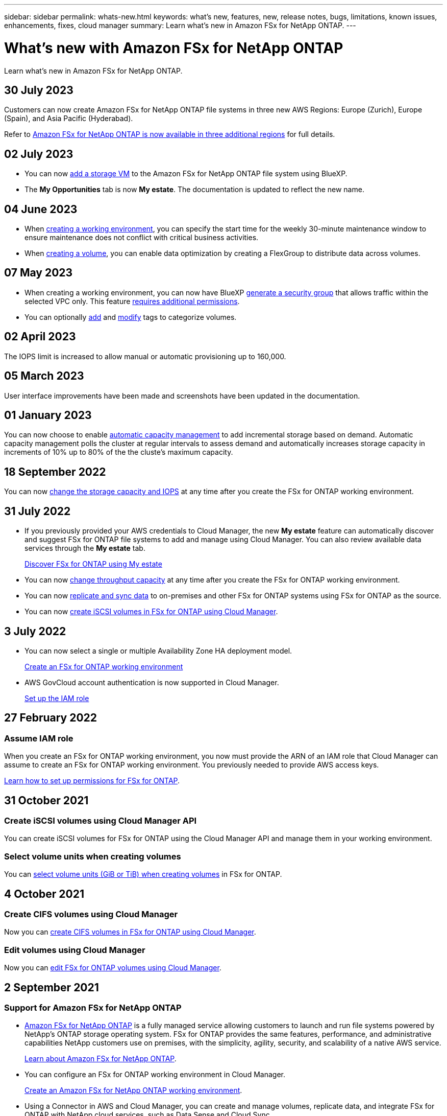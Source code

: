 ---
sidebar: sidebar
permalink: whats-new.html
keywords: what's new, features, new, release notes, bugs, limitations, known issues, enhancements, fixes, cloud manager
summary: Learn what's new in Amazon FSx for NetApp ONTAP.
---

= What's new with Amazon FSx for NetApp ONTAP
:hardbreaks:
:nofooter:
:icons: font
:linkattrs:
:imagesdir: ./media/

[.lead]
Learn what's new in Amazon FSx for NetApp ONTAP.

//tag::whats-new[]
== 30 July 2023
Customers can now create Amazon FSx for NetApp ONTAP file systems in three new AWS Regions: Europe (Zurich), Europe (Spain), and Asia Pacific (Hyderabad). 

Refer to link:https://aws.amazon.com/about-aws/whats-new/2023/04/amazon-fsx-netapp-ontap-three-regions/#:~:text=Customers%20can%20now%20create%20Amazon,file%20systems%20in%20the%20cloud[Amazon FSx for NetApp ONTAP is now available in three additional regions^] for full details. 

== 02 July 2023
* You can now link:https://docs.netapp.com/us-en/cloud-manager-fsx-ontap/use/task-add-fsx-svm.html[add a storage VM] to the Amazon FSx for NetApp ONTAP file system using BlueXP. 

* The **My Opportunities** tab is now **My estate**. The documentation is updated to reflect the new name. 

== 04 June 2023
* When link:https://docs.netapp.com/us-en/cloud-manager-fsx-ontap/use/task-creating-fsx-working-environment.html#create-an-amazon-fsx-for-netapp-ontap-working-environment[creating a working environment], you can specify the start time for the weekly 30-minute maintenance window to ensure maintenance does not conflict with critical business activities. 

* When link:https://docs.netapp.com/us-en/cloud-manager-fsx-ontap/use/task-add-fsx-volumes.html[creating a volume], you can enable data optimization by creating a FlexGroup to distribute data across volumes. 

//end::whats-new[]
== 07 May 2023
* When creating a working environment, you can now have BlueXP link:https://docs.netapp.com/us-en/bluexp-fsx-ontap/use/task-creating-fsx-working-environment.html#create-an-amazon-fsx-for-netapp-ontap-working-environment[generate a security group^] that allows traffic within the selected VPC only. This feature link:https://docs.netapp.com/us-en/bluexp-fsx-ontap/requirements/task-setting-up-permissions-fsx.html[requires additional permissions^]. 

* You can optionally link:https://docs.netapp.com/us-en/bluexp-fsx-ontap/use/task-add-fsx-volumes.html#create-volumes[add^] and link:https://docs.netapp.com/us-en/bluexp-fsx-ontap/use/task-manage-fsx-volumes.html#manage-volume-tags[modify^] tags to categorize volumes. 

== 02 April 2023
The IOPS limit is increased to allow manual or automatic provisioning up to 160,000. 

== 05 March 2023
User interface improvements have been made and screenshots have been updated in the documentation. 

== 01 January 2023
You can now choose to enable link:https://docs.netapp.com/us-en/bluexp-fsx-ontap/use/task-manage-working-environment.html#manage-automatic-capacity[automatic capacity management^] to add incremental storage based on demand. Automatic capacity management polls the cluster at regular intervals to assess demand and automatically increases storage capacity in increments of 10% up to 80% of the the cluste's maximum capacity.

== 18 September 2022

You can now link:https://docs.netapp.com/us-en/bluexp-fsx-ontap/use/task-manage-working-environment.html#change-storage-capacity-and-IOPS[change the storage capacity and IOPS^] at any time after you create the FSx for ONTAP working environment. 

//end::whats-new[]
== 31 July 2022

* If you previously provided your AWS credentials to Cloud Manager, the new *My estate* feature can automatically discover and suggest FSx for ONTAP file systems to add and manage using Cloud Manager. You can also review available data services through the *My estate* tab. 
+
link:https://docs.netapp.com/us-en/bluexp-fsx-ontap/use/task-creating-fsx-working-environment.html#discover-an-existing-fsx-for-ontap-file-system[Discover FSx for ONTAP using My estate^]

* You can now link:https://docs.netapp.com/us-en/bluexp-fsx-ontap/use/task-manage-working-environment.html#change-throughput-capacity[change throughput capacity^] at any time after you create the FSx for ONTAP working environment.

* You can now link:https://docs.netapp.com/us-en/bluexp-fsx-ontap/use/task-manage-fsx-volumes.html#replicate-and-sync-data[replicate and sync data^] to on-premises and other FSx for ONTAP systems using FSx for ONTAP as the source. 

* You can now link:https://docs.netapp.com/us-en/bluexp-fsx-ontap/use/task-add-fsx-volumes.html#creating-volumes[create iSCSI volumes in FSx for ONTAP using Cloud Manager^]. 

== 3 July 2022

* You can now select a single or multiple Availability Zone HA deployment model.
+
link:https://docs.netapp.com/us-en/bluexp-fsx-ontap/use/task-creating-fsx-working-environment.html#create-an-amazon-fsx-for-ontap-working-environment[Create an FSx for ONTAP working environment^]

* AWS GovCloud account authentication is now supported in Cloud Manager. 
+
link:https://docs.netapp.com/us-en/bluexp-fsx-ontap/requirements/task-setting-up-permissions-fsx.html#set-up-the-iam-role[Set up the IAM role^]

== 27 February 2022

=== Assume IAM role

When you create an FSx for ONTAP working environment, you now must provide the ARN of an IAM role that Cloud Manager can assume to create an FSx for ONTAP working environment. You previously needed to provide AWS access keys.

link:https://docs.netapp.com/us-en/bluexp-fsx-ontap/requirements/task-setting-up-permissions-fsx.html[Learn how to set up permissions for FSx for ONTAP^].

== 31 October 2021

=== Create iSCSI volumes using Cloud Manager API

You can create iSCSI volumes for FSx for ONTAP using the Cloud Manager API and manage them in your working environment.

=== Select volume units when creating volumes

You can link:https://docs.netapp.com/us-en/bluexp-fsx-ontap/use/task-add-fsx-volumes.html#creating-volumes[select volume units (GiB or TiB) when creating volumes^] in FSx for ONTAP.

== 4 October 2021

=== Create CIFS volumes using Cloud Manager

Now you can link:https://docs.netapp.com/us-en/bluexp-fsx-ontap/use/task-add-fsx-volumes.html#creating-volumes[create CIFS volumes in FSx for ONTAP using Cloud Manager^].

=== Edit volumes using Cloud Manager

Now you can link:https://docs.netapp.com/us-en/bluexp-fsx-ontap/use/task-manage-fsx-volumes.html#editing-volumes[edit FSx for ONTAP volumes using Cloud Manager^].

== 2 September 2021

=== Support for Amazon FSx for NetApp ONTAP

* link:https://docs.aws.amazon.com/fsx/latest/ONTAPGuide/what-is-fsx-ontap.html[Amazon FSx for NetApp ONTAP^] is a fully managed service allowing customers to launch and run file systems powered by NetApp’s ONTAP storage operating system. FSx for ONTAP provides the same features, performance, and administrative capabilities NetApp customers use on premises, with the simplicity, agility, security, and scalability of a native AWS service.
+
link:https://docs.netapp.com/us-en/bluexp-fsx-ontap/start/concept-fsx-aws.html[Learn about Amazon FSx for NetApp ONTAP^].

* You can configure an FSx for ONTAP working environment in Cloud Manager.
+
link:https://docs.netapp.com/us-en/bluexp-fsx-ontap/use/task-creating-fsx-working-environment.html[Create an Amazon FSx for NetApp ONTAP working environment^].

* Using a Connector in AWS and Cloud Manager, you can create and manage volumes, replicate data, and integrate FSx for ONTAP with NetApp cloud services, such as Data Sense and Cloud Sync.
+
link:https://docs.netapp.com/us-en/bluexp-classification/task-scanning-fsx.html[Get started with Cloud Data Sense for Amazon FSx for NetApp ONTAP^].
